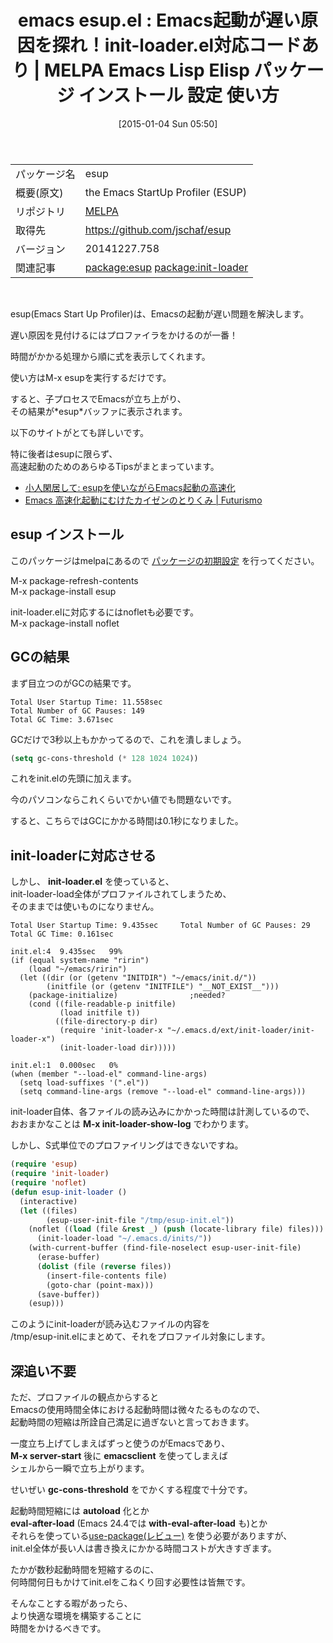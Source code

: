 #+BLOG: rubikitch
#+POSTID: 859
#+DATE: [2015-01-04 Sun 05:50]
#+PERMALINK: esup
#+OPTIONS: toc:nil num:nil todo:nil pri:nil tags:nil ^:nil \n:t -:nil
#+ISPAGE: nil
#+DESCRIPTION:
# (progn (erase-buffer)(find-file-hook--org2blog/wp-mode))
#+BLOG: rubikitch
#+CATEGORY: Emacs
#+EL_PKG_NAME: esup
#+EL_TAGS: emacs, emacs lisp %p, elisp %p, emacs %f %p, emacs %p 使い方, emacs %p 設定, emacs パッケージ %p, relate:init-loader, emacs 起動時間 短縮, emacs 起動時間 プロファイリング, emacs 起動時間 プロファイル, 
#+EL_TITLE: Emacs Lisp Elisp パッケージ インストール 設定 使い方 
#+EL_TITLE0: Emacs起動が遅い原因を探れ！init-loader.el対応コードあり
#+EL_URL: 
#+begin: org2blog
#+DESCRIPTION: MELPAのEmacs Lispパッケージesupの紹介
#+MYTAGS: package:esup, emacs 使い方, emacs コマンド, emacs, emacs lisp esup, elisp esup, emacs melpa esup, emacs esup 使い方, emacs esup 設定, emacs パッケージ esup, relate:init-loader, emacs 起動時間 短縮, emacs 起動時間 プロファイリング, emacs 起動時間 プロファイル, 
#+TAGS: package:esup, emacs 使い方, emacs コマンド, emacs, emacs lisp esup, elisp esup, emacs melpa esup, emacs esup 使い方, emacs esup 設定, emacs パッケージ esup, relate:init-loader, emacs 起動時間 短縮, emacs 起動時間 プロファイリング, emacs 起動時間 プロファイル, , Emacs, M-x init-loader-show-log, M-x server-start, emacsclient, gc-cons-threshold, autoload, eval-after-load, with-eval-after-load
#+TITLE: emacs esup.el : Emacs起動が遅い原因を探れ！init-loader.el対応コードあり | MELPA Emacs Lisp Elisp パッケージ インストール 設定 使い方 
#+BEGIN_HTML
<table>
<tr><td>パッケージ名</td><td>esup</td></tr>
<tr><td>概要(原文)</td><td>the Emacs StartUp Profiler (ESUP)</td></tr>
<tr><td>リポジトリ</td><td><a href="http://melpa.org/">MELPA</a></td></tr>
<tr><td>取得先</td><td><a href="https://github.com/jschaf/esup">https://github.com/jschaf/esup</a></td></tr>
<tr><td>バージョン</td><td>20141227.758</td></tr>
<tr><td>関連記事</td><td><a href="http://rubikitch.com/tag/package:esup/">package:esup</a> <a href="http://rubikitch.com/tag/package:init-loader/">package:init-loader</a></td></tr>
</table>
<br />
#+END_HTML
esup(Emacs Start Up Profiler)は、Emacsの起動が遅い問題を解決します。

遅い原因を見付けるにはプロファイラをかけるのが一番！

時間がかかる処理から順に式を表示してくれます。

使い方はM-x esupを実行するだけです。

すると、子プロセスでEmacsが立ち上がり、
その結果が*esup*バッファに表示されます。

以下のサイトがとても詳しいです。

特に後者はesupに限らず、
高速起動のためのあらゆるTipsがまとまっています。

- [[http://boronology.blogspot.jp/2013/06/esupemacs.html][小人閑居して: esupを使いながらEmacs起動の高速化]]
- [[http://futurismo.biz/archives/2849][Emacs 高速化起動にむけたカイゼンのとりくみ | Futurismo]]
** esup インストール
このパッケージはmelpaにあるので [[http://rubikitch.com/package-initialize][パッケージの初期設定]] を行ってください。

M-x package-refresh-contents
M-x package-install esup


#+end:
init-loader.elに対応するにはnofletも必要です。
M-x package-install noflet

** 概要                                                             :noexport:
esup(Emacs Start Up Profiler)は、Emacsの起動が遅い問題を解決します。

遅い原因を見付けるにはプロファイラをかけるのが一番！

時間がかかる処理から順に式を表示してくれます。

使い方はM-x esupを実行するだけです。

すると、子プロセスでEmacsが立ち上がり、
その結果が*esup*バッファに表示されます。

以下のサイトがとても詳しいです。

特に後者はesupに限らず、
高速起動のためのあらゆるTipsがまとまっています。

- [[http://boronology.blogspot.jp/2013/06/esupemacs.html][小人閑居して: esupを使いながらEmacs起動の高速化]]
- [[http://futurismo.biz/archives/2849][Emacs 高速化起動にむけたカイゼンのとりくみ | Futurismo]]

** GCの結果
まず目立つのがGCの結果です。

#+BEGIN_EXAMPLE
Total User Startup Time: 11.558sec
Total Number of GC Pauses: 149
Total GC Time: 3.671sec
#+END_EXAMPLE

GCだけで3秒以上もかかってるので、これを潰しましょう。


#+BEGIN_SRC emacs-lisp :results silent
(setq gc-cons-threshold (* 128 1024 1024))
#+END_SRC

これをinit.elの先頭に加えます。

今のパソコンならこれくらいでかい値でも問題ないです。

すると、こちらではGCにかかる時間は0.1秒になりました。

** init-loaderに対応させる
しかし、 *init-loader.el* を使っていると、
init-loader-load全体がプロファイルされてしまうため、
そのままでは使いものになりません。

#+BEGIN_EXAMPLE
Total User Startup Time: 9.435sec     Total Number of GC Pauses: 29     Total GC Time: 0.161sec

init.el:4  9.435sec   99%
(if (equal system-name "ririn")
    (load "~/emacs/ririn")
  (let ((dir (or (getenv "INITDIR") "~/emacs/init.d/"))
        (initfile (or (getenv "INITFILE") "__NOT_EXIST__")))
    (package-initialize)                ;needed?
    (cond ((file-readable-p initfile)
           (load initfile t))
          ((file-directory-p dir)
           (require 'init-loader-x "~/.emacs.d/ext/init-loader/init-loader-x")
           (init-loader-load dir)))))

init.el:1  0.000sec   0%
(when (member "--load-el" command-line-args)
  (setq load-suffixes '(".el"))
  (setq command-line-args (remove "--load-el" command-line-args)))
#+END_EXAMPLE

init-loader自体、各ファイルの読み込みにかかった時間は計測しているので、
おおまかなことは *M-x init-loader-show-log* でわかります。

しかし、S式単位でのプロファイリングはできないですね。

#+BEGIN_SRC emacs-lisp :results silent
(require 'esup)
(require 'init-loader)
(require 'noflet)
(defun esup-init-loader ()
  (interactive)
  (let ((files)
        (esup-user-init-file "/tmp/esup-init.el"))
    (noflet ((load (file &rest _) (push (locate-library file) files)))
      (init-loader-load "~/.emacs.d/inits/"))
    (with-current-buffer (find-file-noselect esup-user-init-file)
      (erase-buffer)
      (dolist (file (reverse files))
        (insert-file-contents file)
        (goto-char (point-max)))
      (save-buffer))
    (esup)))
#+END_SRC

このようにinit-loaderが読み込むファイルの内容を
/tmp/esup-init.elにまとめて、それをプロファイル対象にします。

# (progn (forward-line 1)(shell-command "screenshot-time.rb org_template" t))

** 深追い不要
ただ、プロファイルの観点からすると
Emacsの使用時間全体における起動時間は微々たるものなので、
起動時間の短縮は所詮自己満足に過ぎないと言っておきます。

一度立ち上げてしまえばずっと使うのがEmacsであり、
*M-x server-start* 後に *emacsclient* を使ってしまえば
シェルから一瞬で立ち上がります。

せいぜい *gc-cons-threshold* をでかくする程度で十分です。

起動時間短縮には *autoload* 化とか
*eval-after-load* (Emacs 24.4では *with-eval-after-load* も)とか
それらを使っている[[http://rubikitch.com/2014/09/09/use-package/][use-package(レビュー)]] を使う必要がありますが、
init.el全体が長い人は書き換えにかかる時間コストが大きすぎます。

たかが数秒起動時間を短縮するのに、
何時間何日もかけてinit.elをこねくり回す必要性は皆無です。

そんなことする暇があったら、
より快適な環境を構築することに
時間をかけるべきです。
